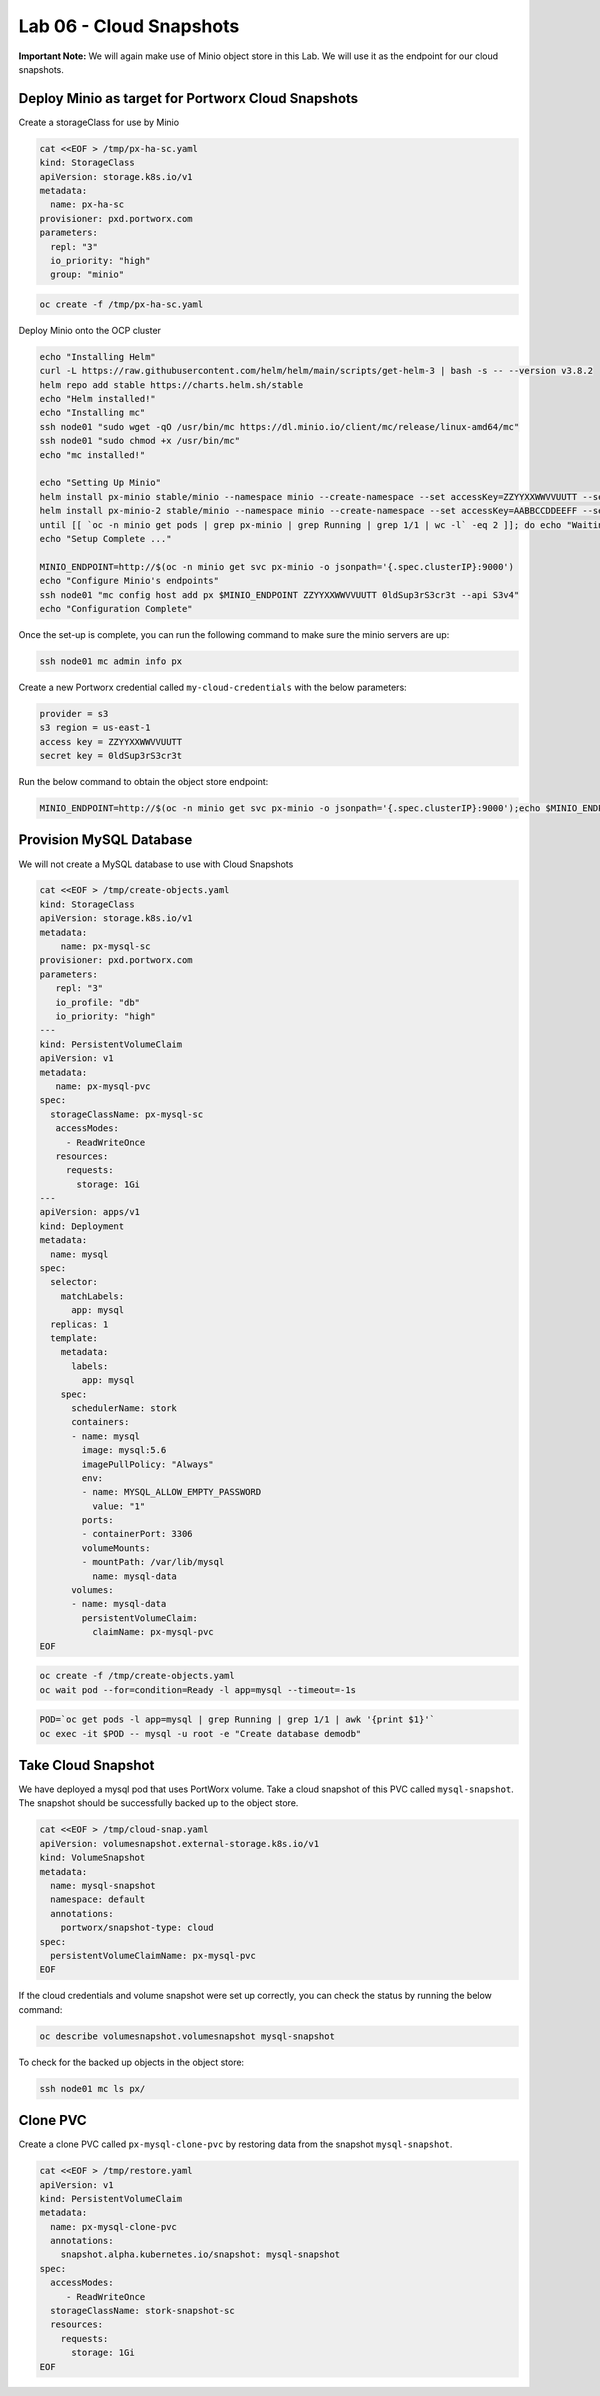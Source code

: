 =========================================
Lab 06 - Cloud Snapshots
=========================================

**Important Note:** We will again make use of Minio object store in this
Lab. We will use it as the endpoint for our cloud snapshots.

Deploy Minio as target for Portworx Cloud Snapshots
---------------------------------------------------

Create a storageClass for use by Minio

.. code-block:: shell

  cat <<EOF > /tmp/px-ha-sc.yaml
  kind: StorageClass
  apiVersion: storage.k8s.io/v1
  metadata:
    name: px-ha-sc
  provisioner: pxd.portworx.com
  parameters:
    repl: "3"
    io_priority: "high"
    group: "minio"

.. code-block:: shell

  oc create -f /tmp/px-ha-sc.yaml

Deploy Minio onto the OCP cluster

.. code-block:: shell

  echo "Installing Helm"
  curl -L https://raw.githubusercontent.com/helm/helm/main/scripts/get-helm-3 | bash -s -- --version v3.8.2
  helm repo add stable https://charts.helm.sh/stable
  echo "Helm installed!"
  echo "Installing mc"
  ssh node01 "sudo wget -qO /usr/bin/mc https://dl.minio.io/client/mc/release/linux-amd64/mc"
  ssh node01 "sudo chmod +x /usr/bin/mc"
  echo "mc installed!"

  echo "Setting Up Minio" 
  helm install px-minio stable/minio --namespace minio --create-namespace --set accessKey=ZZYYXXWWVVUUTT --setsecretKey=0ldSup3rS3cr3t --set persistence.storageClass=px-ha-sc --set resources.requests.memory=1Gi > /dev/null 2>&1
  helm install px-minio-2 stable/minio --namespace minio --create-namespace --set accessKey=AABBCCDDEEFF --setsecretKey=N3wSup3rS3cret --set persistence.storageClass=px-ha-sc --set resources.requests.memory=1Gi > /dev/null 2>&1
  until [[ `oc -n minio get pods | grep px-minio | grep Running | grep 1/1 | wc -l` -eq 2 ]]; do echo "Waiting for px-minioand px-minio-2 to be ready...."; sleep 1 ;done
  echo "Setup Complete ..."

  MINIO_ENDPOINT=http://$(oc -n minio get svc px-minio -o jsonpath='{.spec.clusterIP}:9000')
  echo "Configure Minio's endpoints"
  ssh node01 "mc config host add px $MINIO_ENDPOINT ZZYYXXWWVVUUTT 0ldSup3rS3cr3t --api S3v4"
  echo "Configuration Complete"

Once the set-up is complete, you can run the following command to make
sure the minio servers are up:

.. code-block:: shell

  ssh node01 mc admin info px

Create a new Portworx credential called ``my-cloud-credentials`` with
the below parameters:

.. code-block:: 

  provider = s3
  s3 region = us-east-1
  access key = ZZYYXXWWVVUUTT
  secret key = 0ldSup3rS3cr3t

Run the below command to obtain the object store endpoint:

.. code-block:: shell

  MINIO_ENDPOINT=http://$(oc -n minio get svc px-minio -o jsonpath='{.spec.clusterIP}:9000');echo $MINIO_ENDPOINT

.. dropdown:: Show Solution

  Get the minio endpoint from the ‘px-minio-1’ service and use it to
  create portworx credential: MINIO_ENDPOINT=http://$(oc -n minio get svc
  px-minio -o jsonpath=‘{.spec.clusterIP}:9000’) ssh -o
  strictHostKeyChecking=no node01 sudo pxctl credentials create –provider
  s3 –s3-access-key ZZYYXXWWVVUUTT –s3-secret-key 0ldSup3rS3cr3t
  –s3-endpoint $MINIO_ENDPOINT –s3-region us-east-1 my-cloud-credentials


Provision MySQL Database
------------------------

We will not create a MySQL database to use with Cloud Snapshots

.. code-block:: shell

  cat <<EOF > /tmp/create-objects.yaml
  kind: StorageClass
  apiVersion: storage.k8s.io/v1
  metadata:
      name: px-mysql-sc
  provisioner: pxd.portworx.com
  parameters:
     repl: "3"
     io_profile: "db"
     io_priority: "high"
  ---
  kind: PersistentVolumeClaim
  apiVersion: v1
  metadata:
     name: px-mysql-pvc
  spec:
    storageClassName: px-mysql-sc
     accessModes:
       - ReadWriteOnce
     resources:
       requests:
         storage: 1Gi
  ---
  apiVersion: apps/v1
  kind: Deployment
  metadata:
    name: mysql
  spec:
    selector:
      matchLabels:
        app: mysql
    replicas: 1
    template:
      metadata:
        labels:
          app: mysql
      spec:
        schedulerName: stork
        containers:
        - name: mysql
          image: mysql:5.6
          imagePullPolicy: "Always"
          env:
          - name: MYSQL_ALLOW_EMPTY_PASSWORD
            value: "1"
          ports:
          - containerPort: 3306
          volumeMounts:
          - mountPath: /var/lib/mysql
            name: mysql-data
        volumes:
        - name: mysql-data
          persistentVolumeClaim:
            claimName: px-mysql-pvc
  EOF

.. code-block:: shell

   oc create -f /tmp/create-objects.yaml
   oc wait pod --for=condition=Ready -l app=mysql --timeout=-1s

.. code-block:: shell

  POD=`oc get pods -l app=mysql | grep Running | grep 1/1 | awk '{print $1}'`
  oc exec -it $POD -- mysql -u root -e "Create database demodb"

Take Cloud Snapshot
-------------------

We have deployed a mysql pod that uses PortWorx volume. Take a cloud
snapshot of this PVC called ``mysql-snapshot``. The snapshot should be
successfully backed up to the object store.

.. code-block:: shell

  cat <<EOF > /tmp/cloud-snap.yaml
  apiVersion: volumesnapshot.external-storage.k8s.io/v1
  kind: VolumeSnapshot
  metadata:
    name: mysql-snapshot
    namespace: default
    annotations:
      portworx/snapshot-type: cloud
  spec:
    persistentVolumeClaimName: px-mysql-pvc
  EOF

.. dropdown:: Show Solution

   We have created a solution file under ‘/tmp/cloud-snap.yaml’. 
   Create it by running: oc apply -f /tmp/cloud-snap.yaml

If the cloud credentials and volume snapshot were set up correctly, you
can check the status by running the below command:

.. code-block:: shell

  oc describe volumesnapshot.volumesnapshot mysql-snapshot

To check for the backed up objects in the object store:

.. code-block:: shell

  ssh node01 mc ls px/

Clone PVC
---------

Create a clone PVC called ``px-mysql-clone-pvc`` by restoring data from
the snapshot ``mysql-snapshot``.

.. code-block:: shell

  cat <<EOF > /tmp/restore.yaml
  apiVersion: v1
  kind: PersistentVolumeClaim
  metadata:
    name: px-mysql-clone-pvc
    annotations:
      snapshot.alpha.kubernetes.io/snapshot: mysql-snapshot
  spec:
    accessModes:
       - ReadWriteOnce
    storageClassName: stork-snapshot-sc
    resources:
      requests:
        storage: 1Gi
  EOF

.. dropdown:: Show Solution
  
   We have created a solution file under ‘/tmp/restore.yaml’. Create it by
   running: oc apply -f /tmp/restore.yaml Make sure the volume becomes
   bound oc get pvc